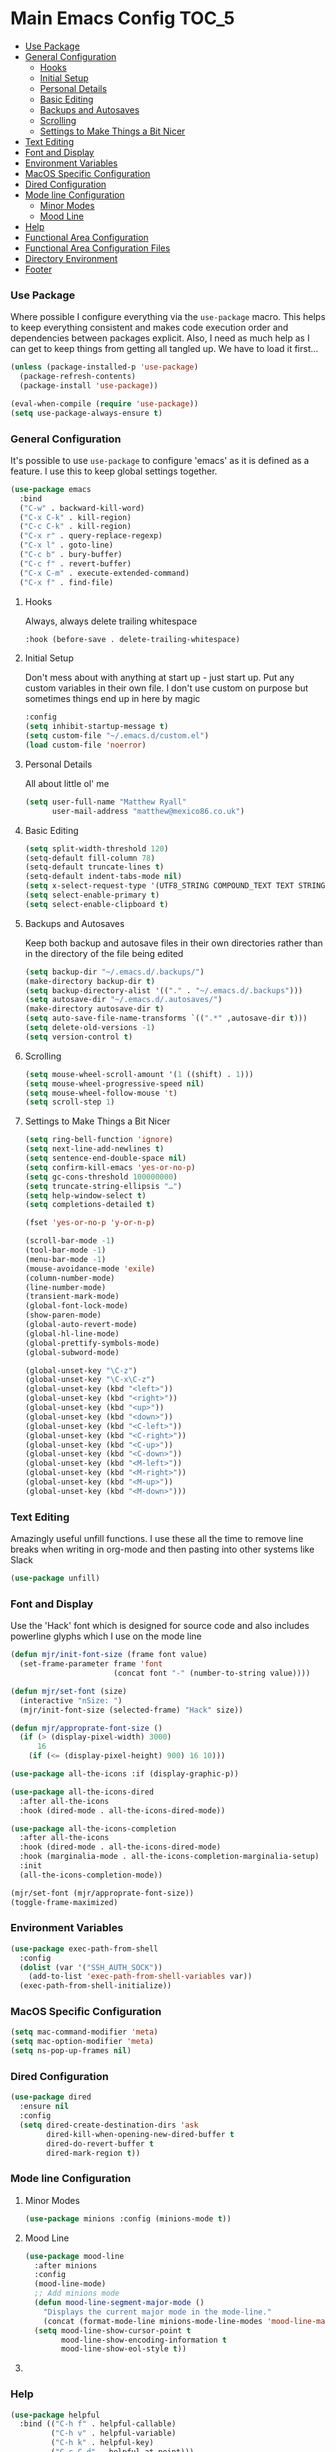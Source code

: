 * Main Emacs Config                                                   :TOC_5:
    - [[#use-package][Use Package]]
    - [[#general-configuration][General Configuration]]
        - [[#hooks][Hooks]]
        - [[#initial-setup][Initial Setup]]
        - [[#personal-details][Personal Details]]
        - [[#basic-editing][Basic Editing]]
        - [[#backups-and-autosaves][Backups and Autosaves]]
        - [[#scrolling][Scrolling]]
        - [[#settings-to-make-things-a-bit-nicer][Settings to Make Things a Bit Nicer]]
    - [[#text-editing][Text Editing]]
    - [[#font-and-display][Font and Display]]
    - [[#environment-variables][Environment Variables]]
    - [[#macos-specific-configuration][MacOS Specific Configuration]]
    - [[#dired-configuration][Dired Configuration]]
    - [[#mode-line-configuration][Mode line Configuration]]
        - [[#minor-modes][Minor Modes]]
        - [[#mood-line][Mood Line]]
    - [[#help][Help]]
    - [[#functional-area-configuration][Functional Area Configuration]]
    - [[#functional-area-configuration-files][Functional Area Configuration Files]]
    - [[#directory-environment][Directory Environment]]
    - [[#footer][Footer]]

*** Use Package
    Where possible I configure everything via the ~use-package~ macro.
    This helps to keep everything consistent and makes code execution order
    and dependencies between packages explicit. Also, I need as much help as I
    can get to keep things from getting all tangled up. We have to load it
    first…

    #+begin_src emacs-lisp
    (unless (package-installed-p 'use-package)
      (package-refresh-contents)
      (package-install 'use-package))

    (eval-when-compile (require 'use-package))
    (setq use-package-always-ensure t)
    #+end_src

*** General Configuration
    It's possible to use ~use-package~ to configure 'emacs' as it is defined
    as a feature. I use this to keep global settings together.

    #+begin_src emacs-lisp
    (use-package emacs
      :bind
      ("C-w" . backward-kill-word)
      ("C-x C-k" . kill-region)
      ("C-c C-k" . kill-region)
      ("C-x r" . query-replace-regexp)
      ("C-x l" . goto-line)
      ("C-c b" . bury-buffer)
      ("C-c f" . revert-buffer)
      ("C-x C-m" . execute-extended-command)
      ("C-x f" . find-file)
     #+end_src
***** Hooks
      Always, always delete trailing whitespace

      #+begin_src emacs-lisp
      :hook (before-save . delete-trailing-whitespace)
      #+end_src

***** Initial Setup
      Don't mess about with anything at start up - just start up. Put any
      custom variables in their own file. I don't use custom on purpose but
      sometimes things end up in here by magic

      #+begin_src emacs-lisp
      :config
      (setq inhibit-startup-message t)
      (setq custom-file "~/.emacs.d/custom.el")
      (load custom-file 'noerror)
      #+end_src

***** Personal Details
      All about little ol' me

      #+begin_src emacs-lisp
      (setq user-full-name "Matthew Ryall"
            user-mail-address "matthew@mexico86.co.uk")
      #+end_src

***** Basic Editing
      #+begin_src emacs-lisp
      (setq split-width-threshold 120)
      (setq-default fill-column 78)
      (setq-default truncate-lines t)
      (setq-default indent-tabs-mode nil)
      (setq x-select-request-type '(UTF8_STRING COMPOUND_TEXT TEXT STRING))
      (setq select-enable-primary t)
      (setq select-enable-clipboard t)
      #+end_src

***** Backups and Autosaves
      Keep both backup and autosave files in their own directories rather than
      in the directory of the file being edited
      #+begin_src emacs-lisp
      (setq backup-dir "~/.emacs.d/.backups/")
      (make-directory backup-dir t)
      (setq backup-directory-alist '(("." . "~/.emacs.d/.backups")))
      (setq autosave-dir "~/.emacs.d/.autosaves/")
      (make-directory autosave-dir t)
      (setq auto-save-file-name-transforms `((".*" ,autosave-dir t)))
      (setq delete-old-versions -1)
      (setq version-control t)
      #+end_src

***** Scrolling
      #+begin_src emacs-lisp
      (setq mouse-wheel-scroll-amount '(1 ((shift) . 1)))
      (setq mouse-wheel-progressive-speed nil)
      (setq mouse-wheel-follow-mouse 't)
      (setq scroll-step 1)
      #+end_src

***** Settings to Make Things a Bit Nicer
      #+begin_src emacs-lisp
      (setq ring-bell-function 'ignore)
      (setq next-line-add-newlines t)
      (setq sentence-end-double-space nil)
      (setq confirm-kill-emacs 'yes-or-no-p)
      (setq gc-cons-threshold 100000000)
      (setq truncate-string-ellipsis "…")
      (setq help-window-select t)
      (setq completions-detailed t)

      (fset 'yes-or-no-p 'y-or-n-p)

      (scroll-bar-mode -1)
      (tool-bar-mode -1)
      (menu-bar-mode -1)
      (mouse-avoidance-mode 'exile)
      (column-number-mode)
      (line-number-mode)
      (transient-mark-mode)
      (global-font-lock-mode)
      (show-paren-mode)
      (global-auto-revert-mode)
      (global-hl-line-mode)
      (global-prettify-symbols-mode)
      (global-subword-mode)

      (global-unset-key "\C-z")
      (global-unset-key "\C-x\C-z")
      (global-unset-key (kbd "<left>"))
      (global-unset-key (kbd "<right>"))
      (global-unset-key (kbd "<up>"))
      (global-unset-key (kbd "<down>"))
      (global-unset-key (kbd "<C-left>"))
      (global-unset-key (kbd "<C-right>"))
      (global-unset-key (kbd "<C-up>"))
      (global-unset-key (kbd "<C-down>"))
      (global-unset-key (kbd "<M-left>"))
      (global-unset-key (kbd "<M-right>"))
      (global-unset-key (kbd "<M-up>"))
      (global-unset-key (kbd "<M-down>")))
      #+end_src
*** Text Editing
    Amazingly useful unfill functions. I use these all the time to remove line
    breaks when writing in org-mode and then pasting into other systems like
    Slack
    #+begin_src emacs-lisp
    (use-package unfill)
    #+end_src

*** Font and Display
    Use the 'Hack' font which is designed for source code and also includes
    powerline glyphs which I use on the mode line
    #+begin_src emacs-lisp
    (defun mjr/init-font-size (frame font value)
      (set-frame-parameter frame 'font
                           (concat font "-" (number-to-string value))))

    (defun mjr/set-font (size)
      (interactive "nSize: ")
      (mjr/init-font-size (selected-frame) "Hack" size))

    (defun mjr/approprate-font-size ()
      (if (> (display-pixel-width) 3000)
          16
        (if (<= (display-pixel-height) 900) 16 10)))

    (use-package all-the-icons :if (display-graphic-p))

    (use-package all-the-icons-dired
      :after all-the-icons
      :hook (dired-mode . all-the-icons-dired-mode))

    (use-package all-the-icons-completion
      :after all-the-icons
      :hook (dired-mode . all-the-icons-dired-mode)
      :hook (marginalia-mode . all-the-icons-completion-marginalia-setup)
      :init
      (all-the-icons-completion-mode))

    (mjr/set-font (mjr/approprate-font-size))
    (toggle-frame-maximized)
    #+end_src

*** Environment Variables
    #+begin_src emacs-lisp
    (use-package exec-path-from-shell
      :config
      (dolist (var '("SSH_AUTH_SOCK"))
        (add-to-list 'exec-path-from-shell-variables var))
      (exec-path-from-shell-initialize))
    #+end_src

*** MacOS Specific Configuration
    #+begin_src emacs-lisp
    (setq mac-command-modifier 'meta)
    (setq mac-option-modifier 'meta)
    (setq ns-pop-up-frames nil)
    #+end_src

*** Dired Configuration
    #+begin_src emacs-lisp
    (use-package dired
      :ensure nil
      :config
      (setq dired-create-destination-dirs 'ask
            dired-kill-when-opening-new-dired-buffer t
            dired-do-revert-buffer t
            dired-mark-region t))
    #+end_src

*** Mode line Configuration
***** Minor Modes
      #+begin_src emacs-lisp
      (use-package minions :config (minions-mode t))
      #+end_src
***** Mood Line
      #+begin_src emacs-lisp
      (use-package mood-line
        :after minions
        :config
        (mood-line-mode)
        ;; Add minions mode
        (defun mood-line-segment-major-mode ()
          "Displays the current major mode in the mode-line."
          (concat (format-mode-line minions-mode-line-modes 'mood-line-major-mode) " "))
        (setq mood-line-show-cursor-point t
              mood-line-show-encoding-information t
              mood-line-show-eol-style t))
      #+end_src

***** COMMENT Spaceline
      Powerline-like theme for the mode line

      - https://github.com/TheBB/spaceline

      #+begin_src emacs-lisp
      (use-package spaceline
        :after minions
        :config
        (set-face-attribute 'mode-line-active nil :inherit 'mode-line)
        (spaceline-emacs-theme)
        (spaceline-define-segment minor-modes
          (if (bound-and-true-p minions-mode)
              (format-mode-line minions-mode-line-modes)
            (spaceline-minor-modes-default)))
        (spaceline-emacs-theme)
        (spaceline-toggle-major-mode))
      #+end_src

*** Help
    #+begin_src emacs-lisp
    (use-package helpful
      :bind (("C-h f" . helpful-callable)
             ("C-h v" . helpful-variable)
             ("C-h k" . helpful-key)
             ("C-c C-d" . helpful-at-point)))
    #+end_src

*** Functional Area Configuration
    I split up some more extensive configs into files for each functional
    area. These contain ~use-package~ declarations for loading and configuring
    packages and any other configuration code required. These files are also
    tangled and loaded by org-babel and a list is inserted into this file for
    reference

    #+begin_src emacs-lisp
    (defun mjr/load-literate-cfg ()
      "Load literate config files using org-babel.")
    (let ((cfg-conf-dir "~/.emacs.d/cfg/"))
      (mapcar #'(lambda (conf-file)
                  (org-babel-load-file conf-file))
              (directory-files-recursively cfg-conf-dir "^[^.]\.*.org")))

    (defun mjr/insert-literate-config-file-list ()
      (interactive)
      (let ((cfg-conf-dir "~/.emacs.d/cfg/")
            (file-list nil))
        (setq file-list (directory-files-recursively cfg-conf-dir "^[^.]\.*.org"))
        (save-excursion
          (goto-char (point-min))
          (when (re-search-forward "[:]CFGLST:" (point-max) t)
            (let ((beg (point))
                  (end
                   (save-excursion
                     (when (search-forward-regexp "^\\*" (point-max))
                       (forward-line -1))
                     (end-of-line)
                     (point))))
              (delete-region beg end))
            (insert "\n")
            (insert "    Configuration files for more specific functional areas\n")
            (mapcar '(lambda (file) (insert (format "    - [[file:%s]]\n" (substring file 11)))) file-list)))))
    #+end_src

*** Functional Area Configuration Files                              :CFGLST:
    Configuration files for more specific functional areas
    - [[file:cfg/buffer-management.org]]
    - [[file:cfg/completion.org]]
    - [[file:cfg/email.org]]
    - [[file:cfg/lsp.org]]
    - [[file:cfg/minibuffer.org]]
    - [[file:cfg/org-mode.org]]
    - [[file:cfg/productivity.org]]
    - [[file:cfg/programming.org]]
    - [[file:cfg/vcs.org]]

*** Directory Environment
    #+begin_src emacs-lisp
    (use-package envrc
      :config
      (envrc-global-mode))
    #+end_src

*** Footer
   We thank you for your patience
   #+begin_src emacs-lisp
   (mjr/load-literate-cfg)
   #+end_src
